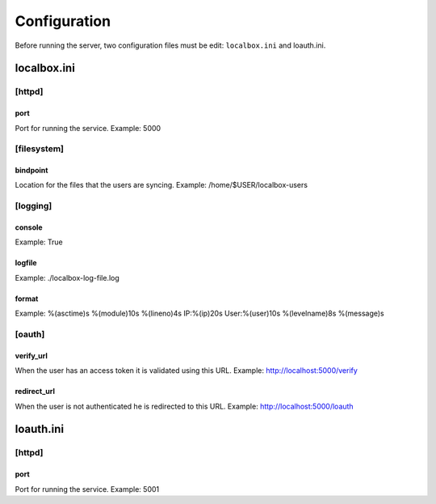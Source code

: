 *************
Configuration
*************

Before running the server, two configuration files must be edit: ``localbox.ini`` and loauth.ini.


localbox.ini
============

[httpd]
-------

port
++++
Port for running the service. Example: 5000


[filesystem]
------------

bindpoint
+++++++++
Location for the files that the users are syncing. Example: /home/$USER/localbox-users

[logging]
---------

console
+++++++
Example: True

logfile
+++++++
Example: ./localbox-log-file.log

format
++++++
Example: %(asctime)s %(module)10s %(lineno)4s IP:%(ip)20s User:%(user)10s %(levelname)8s %(message)s

[oauth]
-------

verify_url
++++++++++
When the user has an access token it is validated using this URL. Example: http://localhost:5000/verify

redirect_url
++++++++++++
When the user is not authenticated he is redirected to this URL. Example: http://localhost:5000/loauth


loauth.ini
==========

[httpd]
-------

port
++++
Port for running the service. Example: 5001

